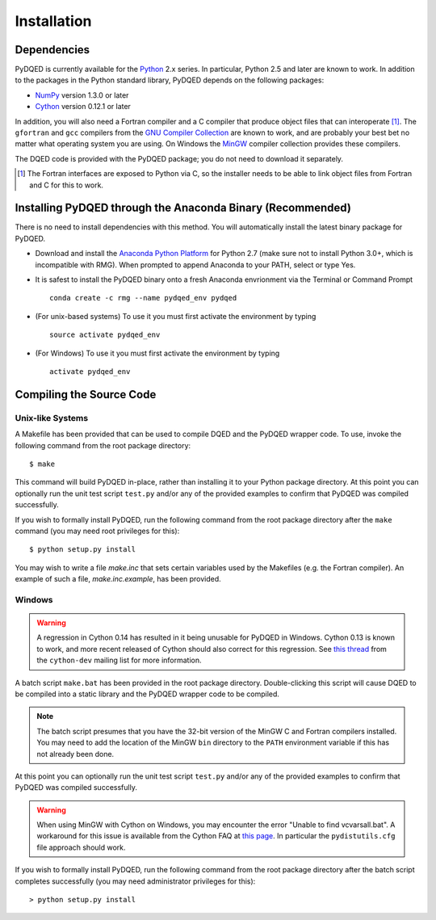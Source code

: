 ************
Installation
************

Dependencies
============

PyDQED is currently available for the `Python <http://www.python.org/>`_ 2.x 
series. In particular, Python 2.5 and later are known to work. In addition to
the packages in the Python standard library, PyDQED depends on the following 
packages:

* `NumPy <http://numpy.scipy.org/>`_ version 1.3.0 or later

* `Cython <http://www.cython.org/>`_ version 0.12.1 or later

In addition, you will also need a Fortran compiler and a C compiler that
produce object files that can interoperate [#f1]_. The ``gfortran`` and ``gcc`` 
compilers from the `GNU Compiler Collection <http://gcc.gnu.org/>`_ are known 
to work, and are probably your best bet no matter what operating system you 
are using. On Windows the `MinGW <http://www.mingw.org/>`_ compiler collection 
provides these compilers.

The DQED code is provided with the PyDQED package; you do not need to download 
it separately.

.. [#f1] The Fortran interfaces are exposed to Python via C, so the installer
    needs to be able to link object files from Fortran and C for this to work.

Installing PyDQED through the Anaconda Binary (Recommended)
===========================================================

There is no need to install dependencies with this method. You will automatically install the latest binary package for PyDQED.

* Download and install the `Anaconda Python Platform <http://continuum.io/downloads>`_ for Python 2.7 (make sure not to install Python 3.0+, which is incompatible with RMG). When prompted to append Anaconda to your PATH, select or type Yes.

* It is safest to install the PyDQED binary onto a fresh Anaconda envrionment via the Terminal or Command Prompt ::

    conda create -c rmg --name pydqed_env pydqed

* (For unix-based systems) To use it you must first activate the environment by typing ::

    source activate pydqed_env

* (For Windows) To use it you must first activate the environment by typing ::
    
    activate pydqed_env


Compiling the Source Code
=========================

Unix-like Systems
-----------------

A Makefile has been provided that can be used to compile DQED and the PyDQED 
wrapper code. To use, invoke the following command from the root package 
directory::

    $ make

This command will build PyDQED in-place, rather than installing it to your
Python package directory. At this point you can optionally run the unit test 
script ``test.py`` and/or any of the provided examples to confirm that PyDQED
was compiled successfully.

If you wish to formally install PyDQED, run the following command from the root 
package directory after the ``make`` command (you may need root privileges for 
this)::

    $ python setup.py install

You may wish to write a file `make.inc` that sets certain variables used by
the Makefiles (e.g. the Fortran compiler). An example of such a file, 
`make.inc.example`, has been provided.

Windows
-------

.. warning:: 

    A regression in Cython 0.14 has resulted in it being unusable for PyDQED
    in Windows. Cython 0.13 is known to work, and more recent released of
    Cython should also correct for this regression. See
    `this thread <http://www.mail-archive.com/cython-dev@codespeak.net/msg10367.html>`_
    from the ``cython-dev`` mailing list for more information.

A batch script ``make.bat`` has been provided in the root package directory.
Double-clicking this script will cause DQED to be compiled into a static 
library and the PyDQED wrapper code to be compiled. 

.. note:: 
    
    The batch script presumes that you have the 32-bit version of the MinGW
    C and Fortran compilers installed. You may need to add the location of
    the MinGW ``bin`` directory to the ``PATH`` environment variable if this
    has not already been done.

At this point you can optionally run the unit test script ``test.py`` and/or 
any of the provided examples to confirm that PyDQED was compiled successfully.

.. warning::

    When using MinGW with Cython on Windows, you may encounter the error
    "Unable to find vcvarsall.bat". A workaround for this issue is available
    from the Cython FAQ at
    `this page <http://wiki.cython.org/FAQ#HowdoIworkaroundthe.22unabletofindvcvarsall.bat.22errorwhenusingMinGWasthecompiler.28onWindows.29.3F>`_.
    In particular the ``pydistutils.cfg`` file approach should work.

If you wish to formally install PyDQED, run the following command from the root 
package directory after the batch script completes successfully (you may need
administrator privileges for this)::

    > python setup.py install

